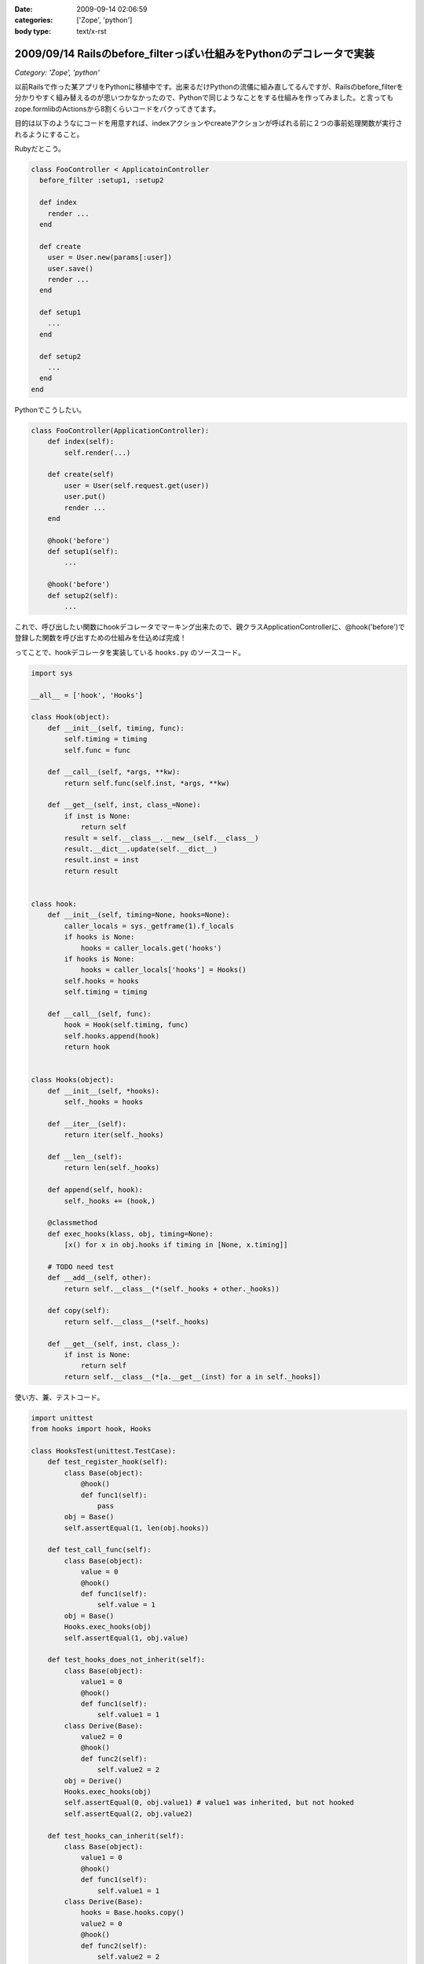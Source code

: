 :date: 2009-09-14 02:06:59
:categories: ['Zope', 'python']
:body type: text/x-rst

=====================================================================
2009/09/14 Railsのbefore_filterっぽい仕組みをPythonのデコレータで実装
=====================================================================

*Category: 'Zope', 'python'*

以前Railsで作った某アプリをPythonに移植中です。出来るだけPythonの流儀に組み直してるんですが、Railsのbefore_filterを分かりやすく組み替えるのが思いつかなかったので、Pythonで同じようなことをする仕組みを作ってみました。と言ってもzope.formlibのActionsから8割くらいコードをパクってきてます。

目的は以下のようなにコードを用意すれば、indexアクションやcreateアクションが呼ばれる前に２つの事前処理関数が実行されるようにすること。

Rubyだとこう。

.. code-block:: ruby

  class FooController < ApplicatoinController
    before_filter :setup1, :setup2

    def index
      render ...
    end

    def create
      user = User.new(params[:user])
      user.save()
      render ...
    end

    def setup1
      ...
    end

    def setup2
      ...
    end
  end

Pythonでこうしたい。

.. code-block:: python

  class FooController(ApplicationController):
      def index(self):
          self.render(...)

      def create(self)
          user = User(self.request.get(user))
          user.put()
          render ...
      end

      @hook('before')
      def setup1(self):
          ...

      @hook('before')
      def setup2(self):
          ...

これで、呼び出したい関数にhookデコレータでマーキング出来たので、親クラスApplicationControllerに、@hook('before')で登録した関数を呼び出すための仕組みを仕込めば完成！

ってことで、hookデコレータを実装している ``hooks.py`` のソースコード。


.. code-block:: python

    import sys

    __all__ = ['hook', 'Hooks']

    class Hook(object):
        def __init__(self, timing, func):
            self.timing = timing
            self.func = func

        def __call__(self, *args, **kw):
            return self.func(self.inst, *args, **kw)

        def __get__(self, inst, class_=None):
            if inst is None:
                return self
            result = self.__class__.__new__(self.__class__)
            result.__dict__.update(self.__dict__)
            result.inst = inst
            return result


    class hook:
        def __init__(self, timing=None, hooks=None):
            caller_locals = sys._getframe(1).f_locals
            if hooks is None:
                hooks = caller_locals.get('hooks')
            if hooks is None:
                hooks = caller_locals['hooks'] = Hooks()
            self.hooks = hooks
            self.timing = timing

        def __call__(self, func):
            hook = Hook(self.timing, func)
            self.hooks.append(hook)
            return hook


    class Hooks(object):
        def __init__(self, *hooks):
            self._hooks = hooks

        def __iter__(self):
            return iter(self._hooks)

        def __len__(self):
            return len(self._hooks)

        def append(self, hook):
            self._hooks += (hook,)

        @classmethod
        def exec_hooks(klass, obj, timing=None):
            [x() for x in obj.hooks if timing in [None, x.timing]]

        # TODO need test
        def __add__(self, other):
            return self.__class__(*(self._hooks + other._hooks))

        def copy(self):
            return self.__class__(*self._hooks)

        def __get__(self, inst, class_):
            if inst is None:
                return self
            return self.__class__(*[a.__get__(inst) for a in self._hooks])



使い方、兼、テストコード。

.. code-block:: python

    import unittest
    from hooks import hook, Hooks

    class HooksTest(unittest.TestCase):
        def test_register_hook(self):
            class Base(object):
                @hook()
                def func1(self):
                    pass
            obj = Base()
            self.assertEqual(1, len(obj.hooks))

        def test_call_func(self):
            class Base(object):
                value = 0
                @hook()
                def func1(self):
                    self.value = 1
            obj = Base()
            Hooks.exec_hooks(obj)
            self.assertEqual(1, obj.value)

        def test_hooks_does_not_inherit(self):
            class Base(object):
                value1 = 0
                @hook()
                def func1(self):
                    self.value1 = 1
            class Derive(Base):
                value2 = 0
                @hook()
                def func2(self):
                    self.value2 = 2
            obj = Derive()
            Hooks.exec_hooks(obj)
            self.assertEqual(0, obj.value1) # value1 was inherited, but not hooked
            self.assertEqual(2, obj.value2)

        def test_hooks_can_inherit(self):
            class Base(object):
                value1 = 0
                @hook()
                def func1(self):
                    self.value1 = 1
            class Derive(Base):
                hooks = Base.hooks.copy()
                value2 = 0
                @hook()
                def func2(self):
                    self.value2 = 2
            obj = Derive()
            Hooks.exec_hooks(obj)
            self.assertEqual(1, obj.value1)
            self.assertEqual(2, obj.value2)

            obj = Base()
            Hooks.exec_hooks(obj)
            self.assertEqual(1, obj.value1)
            self.assert_(not hasattr(obj, 'value2'))


        def test_inherited_brother_hooks_must_not_pollution(self):
            class Base(object):
                value1 = 0
                @hook()
                def func1(self):
                    self.value1 = 1
            class DeriveA(Base):
                value2 = 0
                @hook()
                def func2(self):
                    self.value2 = 2
            class DeriveB(Base):
                value3 = 0
                @hook()
                def func3(self):
                    self.value3 = 3
        
            obj = Base()
            Hooks.exec_hooks(obj)
            self.assertEqual(1, obj.value1)
            self.assert_(not hasattr(obj, 'value2'))
            self.assert_(not hasattr(obj, 'value3'))

            obj = DeriveA()
            Hooks.exec_hooks(obj)
            self.assertEqual(0, obj.value1) # value1 was inherited, but not hooked
            self.assertEqual(2, obj.value2)
            self.assert_(not hasattr(obj, 'value3'))

            obj = DeriveB()
            Hooks.exec_hooks(obj)
            self.assertEqual(0, obj.value1) # value1 was inherited, but not hooked
            self.assert_(not hasattr(obj, 'value2'))
            self.assertEqual(3, obj.value3)

        def test_inherit_hooks_must_not_pollution(self):
            class Base(object):
                value1 = 0
                @hook()
                def func1(self):
                    self.value1 = 1
            class DeriveA(Base):
                hooks = Base.hooks.copy()
                value2 = 0
                @hook()
                def func2(self):
                    self.value2 = 2
            class DeriveB(Base):
                value3 = 0
                @hook()
                def func3(self):
                    self.value3 = 3
        
            obj = DeriveB()
            Hooks.exec_hooks(obj)
            self.assertEqual(0, obj.value1) # value1 was inherited, but not hooked
            self.assertEqual(3, obj.value3)
            self.assert_(not hasattr(obj, 'value2'))

        def test_register_named_hooks(self):
            class Base(object):
                value1 = 0
                value2 = 0
                value3 = 0
                @hook()
                def func1(self):
                    self.value1 = 1
                @hook('foo')
                def func2(self):
                    self.value2 = 2
                @hook('bar')
                def func3(self):
                    self.value3 = 3
        
            obj = Base()
            Hooks.exec_hooks(obj)
            self.assertEqual(1, obj.value1)
            self.assertEqual(2, obj.value2)
            self.assertEqual(3, obj.value3)

            obj = Base()
            Hooks.exec_hooks(obj, 'foo')
            self.assertEqual(0, obj.value1)
            self.assertEqual(2, obj.value2)
            self.assertEqual(0, obj.value3)

            obj = Base()
            Hooks.exec_hooks(obj, 'bar')
            self.assertEqual(0, obj.value1)
            self.assertEqual(0, obj.value2)
            self.assertEqual(3, obj.value3)

            obj = Base()
            Hooks.exec_hooks(obj, 'baz')
            self.assertEqual(0, obj.value1)
            self.assertEqual(0, obj.value2)
            self.assertEqual(0, obj.value3)


    def test_suite():
        return unittest.TestSuite((
            TestSuite(HooksTest),
        ))

    if __name__ == '__main__':
        unittest.main()

``@hook`` デコレータを使うと、使ったクラスのクラス変数に勝手にhooksを追加します。あしからず。

今回、このコードを理解するために、frameと__get__の仕組みを勉強しました。先人のコード(今回はzope.formlib)は勉強になるね。


.. :extend type: text/html
.. :extend:

